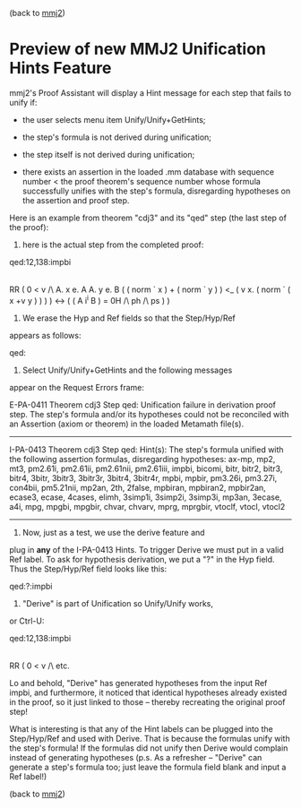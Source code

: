 #+STARTUP: showeverything logdone
#+options: num:nil

(back to [[file:mmj2.org][mmj2]])


* Preview of new MMJ2 Unification Hints Feature

mmj2's Proof Assistant will display a Hint message
for each step that fails to unify if:

    
 * the user selects menu item Unify/Unify+GetHints;

 * the step's formula is not derived during 
  unification;

 * the step itself is not derived during 
  unification;

 * there exists an assertion in the loaded .mm
  database with sequence number < the proof
  theorem's sequence number whose formula
  successfully unifies with the step's formula,
  disregarding hypotheses on the assertion and
  proof step.
    

Here is an example from theorem "cdj3" and its "qed"
step (the last step of the proof):

1) here is the actual step from the completed proof:

    
    qed:12,138:impbi
        |- ( E. v e.
               RR
               ( 0 < v /\
                 A. x e.
                    A
                    A. y e.
                       B
                       ( ( norm ` x ) + ( norm ` y ) )
                       <_
                       ( v x. ( norm ` ( x +v y ) ) ) ) <->
            ( ( A i^i B ) = 0H /\ ph /\ ps ) )
    

2) We erase the Hyp and Ref fields so that the Step/Hyp/Ref 
appears as follows:

    
    qed:
    

3) Select Unify/Unify+GetHints and the following messages 
appear on the Request Errors frame:

    
    E-PA-0411 Theorem cdj3 Step qed: Unification failure in 
    derivation proof step. The step's formula and/or its 
    hypotheses could not be reconciled with an Assertion 
    (axiom or theorem) in the loaded Metamath file(s).
     --------------------------------------------------------- 
    I-PA-0413 Theorem cdj3 Step qed: Hint(s): The step's 
    formula unified with the following assertion formulas, 
    disregarding hypotheses: ax-mp, mp2, mt3, pm2.61i, 
    pm2.61ii, pm2.61nii, pm2.61iii, impbi, bicomi, bitr, 
    bitr2, bitr3, bitr4, 3bitr, 3bitr3, 3bitr3r, 3bitr4, 
    3bitr4r, mpbi, mpbir, pm3.26i, pm3.27i, con4bii, 
    pm5.21nii, mp2an, 2th, 2false, mpbiran, mpbiran2, 
    mpbir2an, ecase3, ecase, 4cases, elimh, 3simp1i, 3simp2i, 
    3simp3i, mp3an, 3ecase, a4i, mpg, mpgbi, mpgbir, chvar, 
    chvarv, mprg, mprgbir, vtoclf, vtocl, vtocl2
     --------------------------------------------------------- 
    

4) Now, just as a test, we use the derive feature and
plug in *any* of the I-PA-0413 Hints. To trigger Derive
we must put in a valid Ref label. To ask for hypothesis
derivation, we put a "?" in the Hyp field. Thus the
Step/Hyp/Ref field looks like this:

    
    qed:?:impbi
    

5) "Derive" is part of Unification so Unify/Unify works,
or Ctrl-U:

    
    qed:12,138:impbi                
        |- ( E. v e.
               RR
               ( 0 < v /\
           etc.
    

Lo and behold, "Derive" has generated hypotheses from
the input Ref impbi, and furthermore, it noticed that
identical hypotheses already existed in the proof,
so it just linked to those -- thereby recreating the
original proof step!

What is interesting is that any of the Hint labels 
can be plugged into the Step/Hyp/Ref and used with
Derive. That is because the formulas unify with the
step's formula! If the formulas did not unify
then Derive would complain instead of generating 
hypotheses (p.s. As a refresher -- "Derive" can
generate a step's formula too; just leave the formula
field blank and input a Ref label!)


(back to [[file:mmj2.org][mmj2]])
